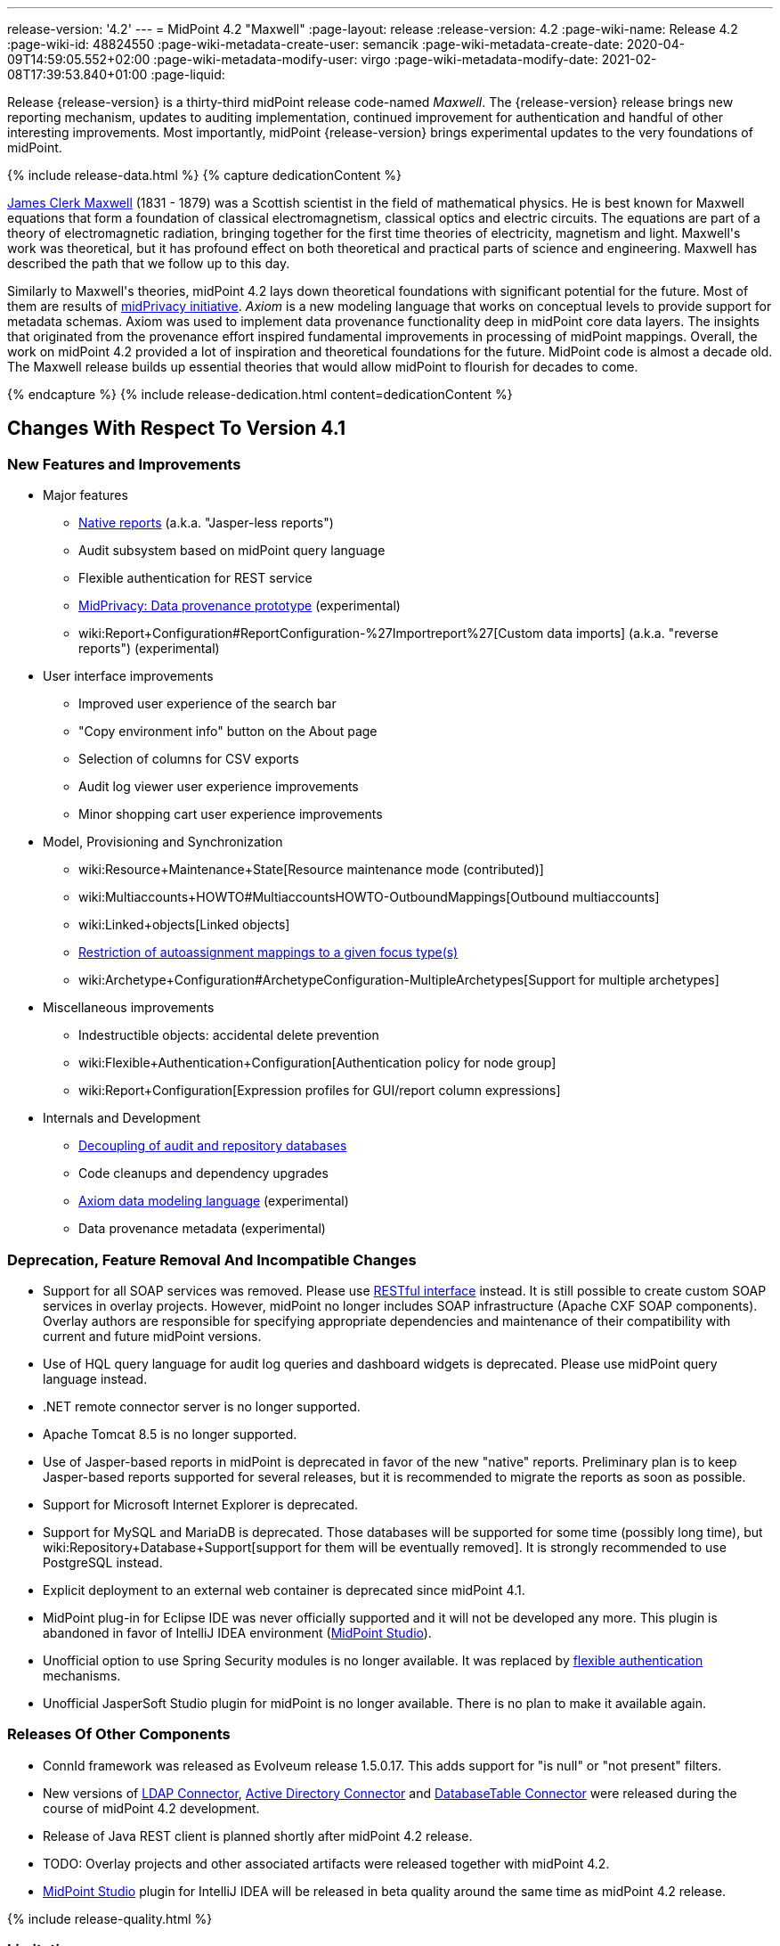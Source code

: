 ---
release-version: '4.2'
---
= MidPoint 4.2 "Maxwell"
:page-layout: release
:release-version: 4.2
:page-wiki-name: Release 4.2
:page-wiki-id: 48824550
:page-wiki-metadata-create-user: semancik
:page-wiki-metadata-create-date: 2020-04-09T14:59:05.552+02:00
:page-wiki-metadata-modify-user: virgo
:page-wiki-metadata-modify-date: 2021-02-08T17:39:53.840+01:00
:page-liquid:

Release {release-version} is a thirty-third midPoint release code-named _Maxwell_.
The {release-version} release brings new reporting mechanism, updates to auditing implementation, continued improvement for authentication and handful of other interesting improvements.
Most importantly, midPoint {release-version} brings experimental updates to the very foundations of midPoint.

++++
{% include release-data.html %}
++++

++++
{% capture dedicationContent %}
<p>
    <a href="https://en.wikipedia.org/wiki/James_Clerk_Maxwell">James Clerk Maxwell</a> (1831 - 1879) was a Scottish scientist in the field of mathematical physics.
    He is best known for Maxwell equations that form a foundation of classical electromagnetism, classical optics and electric circuits.
    The equations are part of a theory of electromagnetic radiation, bringing together for the first time theories of electricity, magnetism and light.
    Maxwell's work was theoretical, but it has profound effect on both theoretical and practical parts of science and engineering.
    Maxwell has described the path that we follow up to this day.
</p>
<p>
    Similarly to Maxwell's theories, midPoint 4.2 lays down theoretical foundations with significant potential for the future.
    Most of them are results of <a href="https://docs.evolveum.com/midpoint/midprivacy/">midPrivacy initiative</a>.
    <i>Axiom</i> is a new modeling language that works on conceptual levels to provide support for metadata schemas.
    Axiom was used to implement data provenance functionality deep in midPoint core data layers.
    The insights that originated from the provenance effort inspired fundamental improvements in processing of midPoint mappings.
    Overall, the work on midPoint 4.2 provided a lot of inspiration and theoretical foundations for the future.
    MidPoint code is almost a decade old.
    The Maxwell release builds up essential theories that would allow midPoint to flourish for decades to come.
</p>
{% endcapture %}
{% include release-dedication.html content=dedicationContent %}
++++

== Changes With Respect To Version 4.1

=== New Features and Improvements

* Major features

** xref:/midpoint/reference/misc/reports/configuration/#new-report[Native reports] (a.k.a. "Jasper-less reports")

** Audit subsystem based on midPoint query language

** Flexible authentication for REST service

** xref:/midpoint/projects/midprivacy/phases/01-data-provenance-prototype/[MidPrivacy: Data provenance prototype] (experimental)

** wiki:Report+Configuration#ReportConfiguration-%27Importreport%27[Custom data imports] (a.k.a. "reverse reports") (experimental)


* User interface improvements

** Improved user experience of the search bar

** "Copy environment info" button on the About page

** Selection of columns for CSV exports

** Audit log viewer user experience improvements

** Minor shopping cart user experience improvements



* Model, Provisioning and Synchronization

** wiki:Resource+Maintenance+State[Resource maintenance mode (contributed)]

** wiki:Multiaccounts+HOWTO#MultiaccountsHOWTO-OutboundMappings[Outbound multiaccounts]

** wiki:Linked+objects[Linked objects]

** xref:/midpoint/reference/roles-policies/role-autoassignment/configuration/[Restriction of autoassignment mappings to a given focus type(s)]

** wiki:Archetype+Configuration#ArchetypeConfiguration-MultipleArchetypes[Support for multiple archetypes]



* Miscellaneous improvements

** Indestructible objects: accidental delete prevention

** wiki:Flexible+Authentication+Configuration[Authentication policy for node group]

** wiki:Report+Configuration[Expression profiles for GUI/report column expressions]



* Internals and Development

** xref:/midpoint/reference/security/audit/configuration/[Decoupling of audit and repository databases]

** Code cleanups and dependency upgrades

** xref:/midpoint/projects/midprivacy/phases/01-data-provenance-prototype/axiom/spec/[Axiom data modeling language] (experimental)

** Data provenance metadata (experimental)



=== Deprecation, Feature Removal And Incompatible Changes

* Support for all SOAP services was removed.
Please use xref:/midpoint/reference/interfaces/rest/[RESTful interface] instead.
It is still possible to create custom SOAP services in overlay projects.
However, midPoint no longer includes SOAP infrastructure (Apache CXF SOAP components).
Overlay authors are responsible for specifying appropriate dependencies and maintenance of their compatibility with current and future midPoint versions.

* Use of HQL query language for audit log queries and dashboard widgets is deprecated.
Please use midPoint query language instead.

* .NET remote connector server is no longer supported.

* Apache Tomcat 8.5 is no longer supported.

* Use of Jasper-based reports in midPoint is deprecated in favor of the new "native" reports.
Preliminary plan is to keep Jasper-based reports supported for several releases, but it is recommended to migrate the reports as soon as possible.

* Support for Microsoft Internet Explorer is deprecated.

* Support for MySQL and MariaDB is deprecated.
Those databases will be supported for some time (possibly long time), but wiki:Repository+Database+Support[support for them will be eventually removed]. It is strongly recommended to use PostgreSQL instead.

* Explicit deployment to an external web container is deprecated since midPoint 4.1.

* MidPoint plug-in for Eclipse IDE was never officially supported and it will not be developed any more.
This plugin is abandoned in favor of IntelliJ IDEA environment (xref:/midpoint/tools/studio/[MidPoint Studio]).

* Unofficial option to use Spring Security modules is no longer available.
It was replaced by xref:/midpoint/reference/security/authentication/flexible-authentication/[flexible authentication] mechanisms.

* Unofficial JasperSoft Studio plugin for midPoint is no longer available.
There is no plan to make it available again.


=== Releases Of Other Components

* ConnId framework was released as Evolveum release 1.5.0.17.
This adds support for "is null" or "not present" filters.

* New versions of xref:/connectors/connectors/com.evolveum.polygon.connector.ldap.LdapConnector/[LDAP Connector], xref:/connectors/connectors/com.evolveum.polygon.connector.ldap.ad.AdLdapConnector/[Active Directory Connector] and xref:/connectors/connectors/org.identityconnectors.databasetable.DatabaseTableConnector/[DatabaseTable Connector] were released during the course of midPoint 4.2 development.

* Release of Java REST client is planned shortly after midPoint 4.2 release.

* TODO: Overlay projects and other associated artifacts were released together with midPoint 4.2.

* xref:/midpoint/tools/studio/[MidPoint Studio] plugin for IntelliJ IDEA will be released in beta quality around the same time as midPoint 4.2 release.


++++
{% include release-quality.html %}
++++

=== Limitations

Following list provides summary of limitation of this midPoint release.

* Functionality that is marked as xref:/midpoint/versioning/experimental/[Experimental Functionality] is not supported for general use (yet).
Such features are not covered by midPoint support.
They are supported only for those subscribers that funded the development of this feature by the means of xref:/support/subscription-sponsoring/[Subscriptions and Sponsoring] or for those that explicitly negotiated such support in their support contracts.

* MidPoint comes with bundled xref:/connectors/connectors/com.evolveum.polygon.connector.ldap.LdapConnector/[LDAP Connector]. Support for LDAP connector is included in standard midPoint support service, but there are limitations.
This "bundled" support only includes operations of LDAP connector that 100% compliant with LDAP standards.
Any non-standard functionality is explicitly excluded from the bundled support.
We strongly recommend to explicitly negotiate support for a specific LDAP server in your midPoint support contract.
Otherwise only standard LDAP functionality is covered by the support.
See xref:/connectors/connectors/com.evolveum.polygon.connector.ldap.LdapConnector/[LDAP Connector] page for more details.

* MidPoint comes with bundled xref:/connectors/connectors/com.evolveum.polygon.connector.ldap.ad.AdLdapConnector/[Active Directory Connector (LDAP)]. Support for AD connector is included in standard midPoint support service, but there are limitations.
Only some versions of Active Directory deployments are supported.
Basic AD operations are supported, but advanced operations may not be supported at all.
The connector does not claim to be feature-complete.
See xref:/connectors/connectors/com.evolveum.polygon.connector.ldap.ad.AdLdapConnector/[Active Directory Connector (LDAP)] page for more details.

* Functionality developed in scope of xref:/midpoint/projects/midprivacy/phases/01-data-provenance-prototype/[midPrivacy data provenance prototype] is part of this release.
However, it is not considered to be production-ready and it should be considered _experimental_.

* MidPoint user interface has flexible (fluid) design and it is able to adapt to various screen sizes, including screen sizes used by some mobile devices.
However, midPoint administration interface is also quite complex and it would be very difficult to correctly support all midPoint functionality on very small screens.
Therefore midPoint often works well on larger mobile devices (tablets) it is very likely to be problematic on small screens (mobile phones).
Even though midPoint may work well on mobile devices, the support for small screens is not included in standard midPoint subscription.
Partial support for small screens (e.g. only for self-service purposes) may be provided, but it has to be explicitly negotiated in a subscription contract.

* There are several add-ons and extensions for midPoint that are not explicitly distributed with midPoint.
This includes Java client library, various samples, scripts, connectors and other non-bundled items.
Support for these non-bundled items is limited.
Generally speaking those non-bundled items are supported only for platform subscribers and those that explicitly negotiated the support in their contract.

* MidPoint contains a basic case management user interface.
This part of midPoint user interface is not finished.
The only supported part of this user interface is the part that is used to process requests and approvals.
Other parts of case management user interface are considered to be experimental, especially the parts dealing with manual provisioning cases.

* Multi-node task distribution had a limited amount of testing, due to inherent complexity of the feature.
It is likely that there may be problems using this feature.
We recommend not to use this feature unless it is absolutely necessary.

This list is just an overview and it may not be complete.
Please see the documentation regarding detailed limitations of individual features.


== Platforms

MidPoint is known to work well in the following deployment environment.
The following list is list of *tested* platforms, i.e. platforms that midPoint team or reliable partners personally tested with this release.
The version numbers in parentheses are the actual version numbers used for the tests.

It is very likely that midPoint will also work in similar environments.
But only the versions specified below are supported as part of midPoint subscription and support programs - unless a different version is explicitly agreed in the contract.

Support for some platforms is marked as "deprecated".
Support for such deprecated versions can be removed in any midPoint release.
Please migrate from deprecated platforms as soon as possible.


=== Java

* OpenJDK 11 (11.0.8).
This is a *recommended* platform.

OpenJDK 11 is a recommended Java platform to run midPoint.

Support for Oracle builds of JDK is provided only for the period in which Oracle provides public support (free updates) for their builds.
As far as we are aware, free updates for Oracle JDK 11 are no longer available.
Which means that Oracle JDK 11 is not supported for MidPoint any more.
MidPoint is an open source project, and as such it relies on open source components.
We cannot provide support for platform that do not have public updates as we would not have access to those updates and therefore we cannot reproduce and fix issues.
Use of open source OpenJDK builds with public support is recommended instead of proprietary builds.


=== Web Containers

MidPoint is bundled with an embedded web container.
This is the default and recommended deployment option.
See xref:/midpoint/reference/deployment/stand-alone-deployment/[Stand-Alone Deployment] for more details.

Apache Tomcat is supported as the only web container for midPoint.
Support for no other web container is planned.
Following Apache Tomcat versions are supported:

* Apache Tomcat 9.0 (9.0.37)

Apache Tomcat 8.0.x and 8.5.x are no longer supported.


=== Databases

MidPoint supports several databases.
However, performance characteristics and even some implementation details can change from database to database.
Since midPoint 4.0, *PostgreSQL is the recommended database* for midPoint deployments.

* H2 (embedded).
Supported only in embedded mode.
Not supported for production deployments.
Only the version specifically bundled with midPoint is supported. +
H2 is intended only for development, demo and similar use cases.
It is *not* supported for any production use.
Also, upgrade of deployments based on H2 database are not supported.

* PostgreSQL 13, 12, 11 and 10.* PostgreSQL 13 or 12 is strongly recommended* option.

* MariaDB (10.0.28) - DEPRECATED

* MySQL 5.7 (5.7) - DEPRECATED

* Oracle 12c

* Microsoft SQL Server 2016 SP1

Our strategy is to officially support the latest stable version of PostgreSQL database (to the practically possible extent).
PostgreSQL database is the only database with clear long-term support plan in midPoint.
We make no commitments for future support of any other database engines.
See wiki:Repository+Database+Support[Repository Database Support] page for the details.

Only a direct connection from midPoint to the database engine is supported.
Database and/or SQL proxies, database load balancers or any other devices (e.g. firewalls) that alter the communication are not supported.


=== Supported Browsers

* Firefox
* Safari
* Chrome
* Edge
* Opera

Any recent version of the browsers is supported.
That means any stable stock version of the browser released in the last two years.
We formally support only stock, non-customized versions of the browsers without any extensions or other add-ons.
According to the experience most extensions should work fine with midPoint.
However, it is not possible to test midPoint with all of them and support all of them.
Therefore, if you chose to use extensions or customize the browser in any non-standard way you are doing that on your own risk.
We reserve the right not to support customized web browsers.


== Important Bundled Components

[%autowidth]
|===
| Component | Version | Description

| Tomcat
| 9.0.37
| Web container

| ConnId
| 1.5.0.17
| ConnId Connector Framework

| LDAP connector bundle
| 3.1
| LDAP, Active Directory and eDirectory connector

| CSV connector
| 2.4
| Connector for CSV files

| DatabaseTable connector
| 1.4.4.0
| Connector for simple database tables

|===

++++
{% include release-download.html %}
++++


== Upgrade

MidPoint is software that is designed for easy upgradeability.
We do our best to maintain strong backward compatibility of midPoint data model, configuration and system behavior.
However, midPoint is also very flexible and comprehensive software system with a very rich data model.
It is not humanly possible to test all the potential upgrade paths and scenarios.
Also some changes in midPoint behavior are inevitable to maintain midPoint development pace.
Therefore we can assure reliable midPoint upgrades only for link:https://evolveum.com/services/[midPoint subscribers]. This section provides overall overview of the changes and upgrade procedures.
Although we try to our best it is not possible to foresee all possible uses of midPoint.
Therefore the information provided in this section are for information purposes only without any guarantees of completeness.
In case of any doubts about upgrade or behavior changes please use services associated with link:https://evolveum.com/services/[midPoint subscription] or purchase link:https://evolveum.com/services/professional-services/[professional services].


=== Upgrade From MidPoint 4.1.x

MidPoint 4.2 data model is not completely backwards compatible with previous midPoint versions.
However, vast majority of data items is compatible.
Therefore xref:/midpoint/reference/upgrade/database-schema-upgrade/[the usual upgrade mechanism] can be used.
There are some important changes to keep in mind:

* Database schema needs to be upgraded using the xref:/midpoint/reference/upgrade/database-schema-upgrade/[usual mechanism].

* Version numbers of some bundled connectors have changed.
Therefore connector references from the resource definitions that are using the bundled connectors need to be updated.

* Channel namespaces (and hence qualified names and URIs) were unified.
This affects configurations where channel URIs are used, most notably flexible authentication configuration.
Channel names need to be updated during the upgrade, otherwise the authentication may not work at all.
When in doubt, it is recommended to disable flexible authentication (remove the configuration) before upgrade, conduct an upgrade with default authentication configuration, and re-enable the flexible authentication after upgrade (with new channel names).
Channel name changes are documented below.

* If you use custom version of starting script (normally `bin/midpoint.sh`) adjustments are needed, otherwise custom JARs in `$MIDPOINT_HOME/lib` will not be loaded to classpath. Consult the provided `midpoint.sh`, notice how `-cp ... -Dloader.path=...` and different main class are used.


=== Upgrade From MidPoint 4.0.x Or Older

Upgrade from midPoint 4.0.x or older is not supported directly.
Please upgrade to midPoint 4.1.x first.


=== Changes In Initial Objects Since 4.1

MidPoint has a built-in set of "initial objects" that it will automatically create in the database if they are not present.
This includes vital objects for the system to be configured (e.g. role `Superuser` and user `administrator`). These objects may change in some midPoint releases.
But to be conservative and to avoid configuration overwrite midPoint does not overwrite existing objects when they are already in the database.
This may result in upgrade problems if the existing object contains configuration that is no longer supported in a new version.
Therefore the following list contains a summary of changes to the initial objects in this midPoint release.
The complete new set of initial objects is in the `config/initial-objects` directory in both the source and binary distributions.
Although any problems caused by the change in initial objects is unlikely to occur, the implementors are advised to review the changes and assess the impact on case-by-case basis.

There were numerous changes to initial objects in this release.
Please review link:https://github.com/Evolveum/midpoint/commits/master/gui/admin-gui/src/main/resources/initial-objects[source code history] for list of changes.


=== Bundled Connector Changes Since 4.1

* ConnId connector framework was upgraded to version 1.5.0.17.
This version is backwards compatible with previous versions.

* LDAP ad AD connectors were upgraded to the latest available version 3.1.

* DatabaseTable connector was upgraded to the latest available version 1.4.4.0.


=== Behavior Changes Since 4.1

* Flexible authentication implementation was extended to cover REST service.
If you already have configuration for flexible authentication, then you have to add appropriate section for REST service.
In case that you are not using flexible authentication, REST service authentication will work in the same way as in midPoint 4.1.

* Mapping processing was improved and cleanup, mostly as a side effect of xref:/midpoint/projects/midprivacy/phases/01-data-provenance-prototype/[midPrivacy: Data Provenance Prototype]

** Experimental "push changes" option: Since midPoint 4.2 the phantom changes, i.e. changes that do not modify focus object state, are filtered out.
A typical example is disabling user that is already disabled.
Before 4.2, such operation would result in propagating the disabled state to projections, assuming that appropriate mappings are in place.
Starting with midPoint 4.2, such a change is not propagated by default.
In order to do that, "push changes" option has to be set.

** Processing of strong mapping was changed in some edge cases: Before 4.2, if a item value was deleted (by primary or secondary delta) but the same value also mandated by a strong mapping, a `PolicyViolationException` was thrown.
This behavior has changed: such a situation is still considered non-standard (because in some point of view a strong mapping represents a kind of policy that is to be held) but instead of exception, only a warning is issued.
Of course, the value mandated by the mapping is not deleted.
It is kept in the item.

** Evaluation of normal mappings was changed, when in presence of related secondary delta: Originally, any delta on target item suppressed evaluation of normal mappings for that target.
This is understandable for primary deltas but not so clear for secondary deltas.
So, for secondary deltas the behavior is changed now: normal mappings targeted to items that have been changed previously (by secondary delta) are evaluated.

** New `afterProjections` template mapping evaluation phase was added.
Some mappings (e.g. those that need to "see" `hasLinkedAccount` function transition) should be executed after projection activation is computed, but before projector results are committed.
For such cases we have created experimental `afterProjections` evaluation phase.

** Representation of secondary deltas in model context was changed slightly.
Please see wiki:Deltas+in+Projector+and+Clockwork[Deltas in Projector and Clockwork] for more information.

* Following expression variables are still deprecated: `user`, `account`, `shadow`. These variables will be removed soon.
Please change your script to use `focus` and `projection` variables instead.

* Property `subtype` is still deprecated.
It will be removed soon.
Please change your configuration to use archetypes instead.

* Channel namespaces (and hence qualified names and URIs) were unified.
All built-in channels have `http://midpoint.evolveum.com/xml/ns/public/common/channels-3` namespace now..
Please update channel names and URIs in your configuration according to the following table:

|===
| Old channel namespace (4.1 and earlier) | New channel namespace (4.2 and later)

| `http://midpoint.evolveum.com/xml/ns/public/provisioning/channels-3#liveSync`
| `http://midpoint.evolveum.com/xml/ns/public/common/channels-3#liveSync`


| `http://midpoint.evolveum.com/xml/ns/public/provisioning/channels-3#asyncUpdate`
| `http://midpoint.evolveum.com/xml/ns/public/common/channels-3#asyncUpdate`


| `http://midpoint.evolveum.com/xml/ns/public/provisioning/channels-3#reconciliation`
| `http://midpoint.evolveum.com/xml/ns/public/common/channels-3#reconciliation`


| `http://midpoint.evolveum.com/xml/ns/public/provisioning/channels-3#recompute`
| `http://midpoint.evolveum.com/xml/ns/public/common/channels-3#recompute`


| `http://midpoint.evolveum.com/xml/ns/public/provisioning/channels-3#discovery`
| `http://midpoint.evolveum.com/xml/ns/public/common/channels-3#discovery`


| `http://midpoint.evolveum.com/xml/ns/public/provisioning/channels-3#import`
| `http://midpoint.evolveum.com/xml/ns/public/common/channels-3#import`


| `http://midpoint.evolveum.com/xml/ns/public/model/channels-3#webService`
| `http://midpoint.evolveum.com/xml/ns/public/common/channels-3#webService`


| `http://midpoint.evolveum.com/xml/ns/public/model/channels-3#objectImport`
| `http://midpoint.evolveum.com/xml/ns/public/common/channels-3#objectImport`


| `http://midpoint.evolveum.com/xml/ns/public/model/channels-3#rest`
| `http://midpoint.evolveum.com/xml/ns/public/common/channels-3#rest`


| `http://midpoint.evolveum.com/xml/ns/public/model/channels-3#actuator`
| `http://midpoint.evolveum.com/xml/ns/public/common/channels-3#actuator`


| `http://midpoint.evolveum.com/xml/ns/public/model/channels-3#remediation`
| `http://midpoint.evolveum.com/xml/ns/public/common/channels-3#remediation`


| `http://midpoint.evolveum.com/xml/ns/public/model/channels-3#user`
| `http://midpoint.evolveum.com/xml/ns/public/common/channels-3#user`


| `http://midpoint.evolveum.com/xml/ns/public/gui/channels-3#init`
| `http://midpoint.evolveum.com/xml/ns/public/common/channels-3#init`


| `http://midpoint.evolveum.com/xml/ns/public/gui/channels-3#selfRegistration`
| `http://midpoint.evolveum.com/xml/ns/public/common/channels-3#selfRegistration`


| `http://midpoint.evolveum.com/xml/ns/public/gui/channels-3#resetPassword`
| `http://midpoint.evolveum.com/xml/ns/public/common/channels-3#resetPassword`


| `http://midpoint.evolveum.com/xml/ns/public/gui/channels-3#user`
| `http://midpoint.evolveum.com/xml/ns/public/common/channels-3#user`


|===


==== Channel URI migration

In order to facilitate migration of channel URIs, some of them are migrated automatically (see link:https://jira.evolveum.com/browse/MID-6547[MID-6547]):

. Channel URIs in tasks.
These are automatically migrated when the task is run for the first time under midPoint 4.2.

. Channel URIs in object, assignment, and credentials metadata (`metadata.createChannel`). This property is automatically migrated when the object, assignment, or credentials metadata is updated for the first time under midPoint 4.2.

. Channel URIs in serialized model operation context, e.g. in approval cases.
These are not migrated in the repository, but de-serialized into new form when model operation context is read from the repository.

The following channel URIs are *not* migrated automatically, because they are part of the configuration:

. `channel` and `exceptChannel` properties in mappings,

. `channel` in synchronization reaction definition (in `synchronization`  section of resource definition),

. channels in flexible authentication configuration.

The following channel URIs are also not migrated automatically:

. channel information in the audit log.
However, audit log viewer in midPoint GUI was modified to be able to filter on both old and new channel URIs;

. channel in shadow synchronization situation description,

. channel in task "actions executed" statistics,

. channel in operation execution records.

We assume that channel information under points 2-4 above is not used for any automated processing.
If you need to migrate these, you can write e.g. your own bulk action that will do so.


=== Public Interface Changes Since 4.1

* Prism API was changes in several places.
However, this is not yet stable public interface therefore the changes are are not tracked in details.

* There were changes to the xref:/midpoint/reference/interfaces/model-java/[IDM Model Interface] (Java).
Please see source code history for details.

* xref:/midpoint/reference/legacy/soap/[IDM Model Web Service Interface] (SOAP) was removed.


=== Important Internal Changes Since 4.1

These changes should not influence people that use midPoint "as is".
These changes should also not influence the XML/JSON/YAML-based customizations or scripting expressions that rely just on the provided library classes.
These changes will influence midPoint forks and deployments that are heavily customized using the Java components.

* There were changes in internal code structure, most notably changes in Prism and GUI.
Most changes were related to the xref:/midpoint/projects/midprivacy/[midPrivacy] effort and Axiom prototype.
Heavy customizations of midPoint 4.1.x may break in midPoint 4.2.

++++
{% include release-issues.html %}
++++

Some of the known issues are listed below:

* There is a support to set up storage of credentials in either encrypted or hashed form.
There is also unsupported and undocumented option to turn off credential storage.
This option partially works, but there may be side effects and interactions.
This option is not fully supported yet.
Do not use it or use it only at your own risk.
It is not included in any midPoint support agreement.

* Native attribute with the name of 'id' cannot be currently used in midPoint (bug:MID-3872[]).
If the attribute name in the resource cannot be changed then the workaround is to force the use of legacy schema.
In that case midPoint will use the legacy ConnId attribute names (icfs:name and icfs:uid).

* We have seen issues upgrading H2 instances to a new version.
Generally speaking H2 is not supported for any particular use.
We try to make H2 work and we try to make it survive an upgrade, but there are occasional issues with H2 use and upgrade.
Make sure that you backup your data in a generic format (XML/JSON/YAML) in regular intervals to avoid losing them.
It is particularly important to backup your data before upgrades and when working with development version of midPoint.